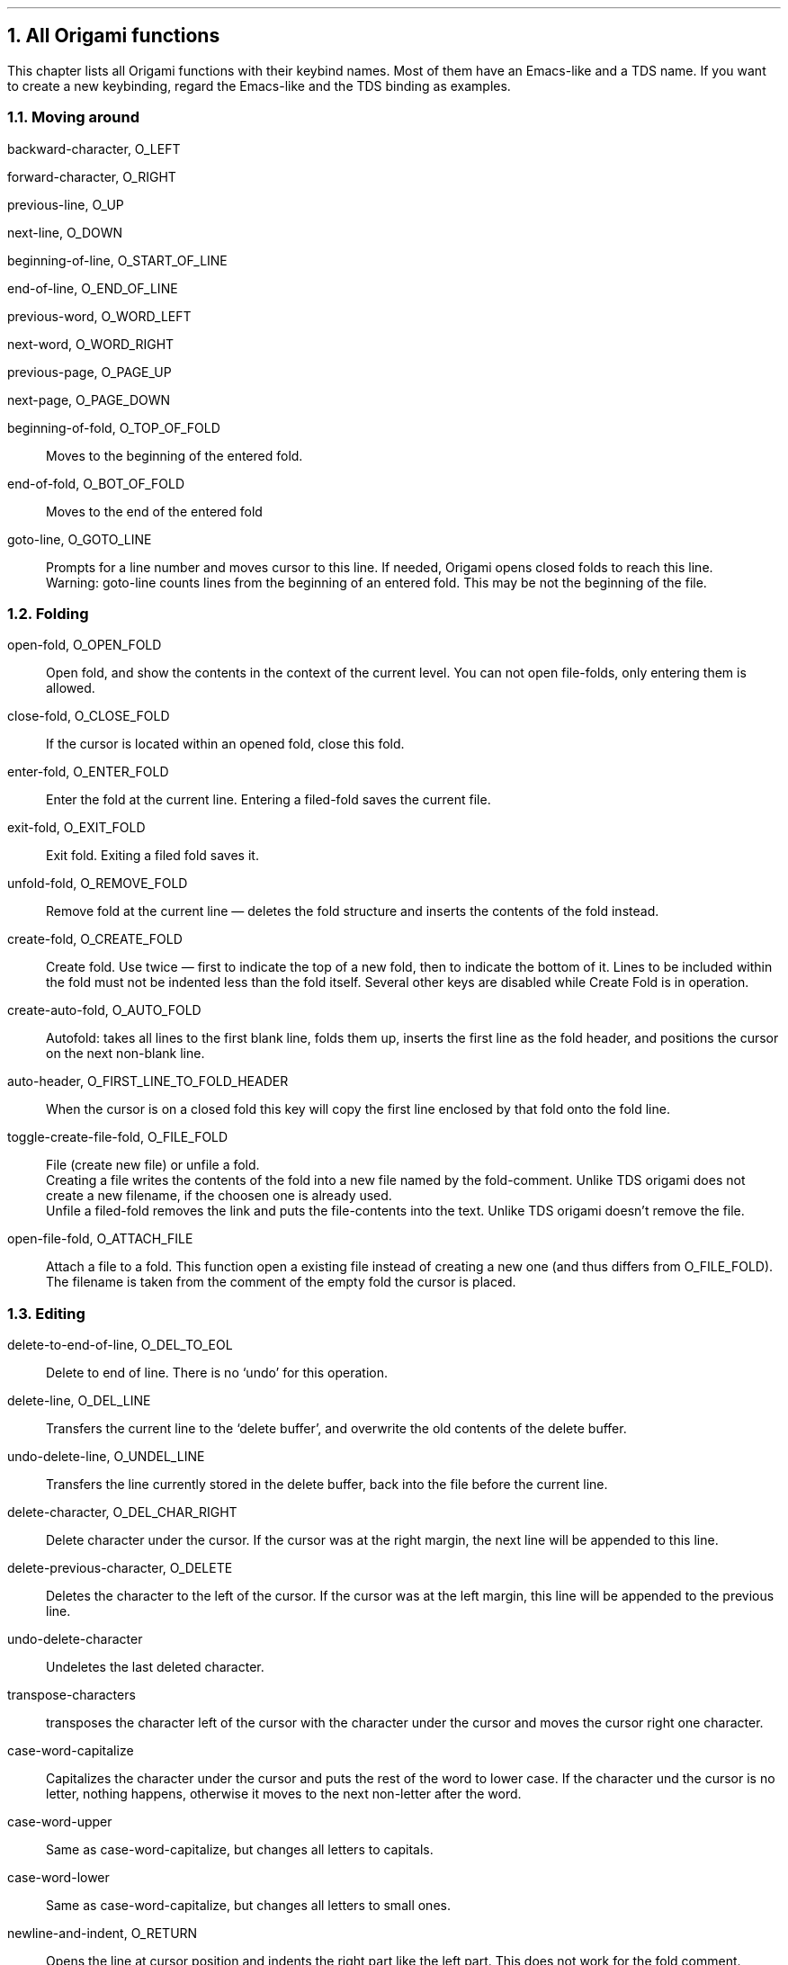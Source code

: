 .NH 1
All Origami functions
.LP
This chapter lists all Origami functions with their keybind names.  Most
of them have an Emacs-like and a TDS name.  If you want to create a new
keybinding, regard the Emacs-like and the TDS binding as examples.
.\"{{{  moving around
.NH 2
Moving around
.nr PP .25v
.\"{{{  backward-character
.sp .5v
.LP
backward-character, O_LEFT
.\"}}}
.\"{{{  forward-character
.sp .5v
.LP
forward-character, O_RIGHT
.\"}}}
.\"{{{  previous-line
.sp .5v
.LP
previous-line, O_UP
.\"}}}
.\"{{{  next-line
.sp .5v
.LP
next-line, O_DOWN
.\"}}}
.\"{{{  beginning-of-line
.sp .5v
.LP
beginning-of-line, O_START_OF_LINE
.\"}}}
.\"{{{  end-of-line
.sp .5v
.LP
end-of-line, O_END_OF_LINE
.\"}}}
.\"{{{  previous-word
.sp .5v
.LP
previous-word, O_WORD_LEFT
.\"}}}
.\"{{{  next-word
.sp .5v
.LP
next-word, O_WORD_RIGHT
.\"}}}
.\"{{{  previous-page
.sp .5v
.LP
previous-page, O_PAGE_UP
.\"}}}
.\"{{{  next-page
.sp .5v
.LP
next-page, O_PAGE_DOWN
.\"}}}
.\"{{{  beginning-of-fold
.sp .5v
.LP
beginning-of-fold, O_TOP_OF_FOLD
.IP "" .75c
Moves to the beginning of the entered fold.
.\"}}}
.\"{{{  end-of-fold
.sp .5v
.LP
end-of-fold, O_BOT_OF_FOLD
.IP "".75c
Moves to the end of the entered fold
.\"}}}
.\"{{{  goto-line
.sp .5v
.LP
goto-line, O_GOTO_LINE
.IP "" .75c
Prompts for a line number and moves cursor to this line.  If needed,
Origami opens closed folds to reach this line.
.br
Warning: goto-line counts lines from the beginning of an entered fold.
This may be not the beginning of the file.
.\"}}}
.nr PP .75v
.\"}}}
.\"{{{  folding
.NH 2
Folding
.nr PP .25v
.\"{{{  open-fold
.sp .5v
.LP
open-fold, O_OPEN_FOLD
.IP "" .75c
Open fold, and show the contents in the context of the current level.
You can not open file-folds, only entering them is allowed.
.\"}}}
.\"{{{  close-fold
.sp .5v
.LP
close-fold, O_CLOSE_FOLD
.IP "" .75c
If the cursor is located within an opened fold, close this fold.
.\"}}}
.\"{{{  enter-fold
.sp .5v
.LP
enter-fold, O_ENTER_FOLD
.IP "" .75c
Enter the fold at the current line.  Entering a filed-fold saves the
current file.
.\"}}}
.\"{{{  exit-fold
.sp .5v
.LP
exit-fold, O_EXIT_FOLD
.IP "" .75c
Exit fold.  Exiting a filed fold saves it.
.\"}}}
.\"{{{  unfold-fold
.sp .5v
.LP
unfold-fold, O_REMOVE_FOLD
.IP "" .75c
Remove fold at the current line \(em deletes the fold structure and
inserts the contents of the fold instead.
.\"}}}
.\"{{{  create-fold
.sp .5v
.LP
create-fold, O_CREATE_FOLD
.IP "" .75c
Create fold.  Use twice \(em first to indicate the top of a new fold,
then to indicate the bottom of it.  Lines to be included within the fold
must not be indented less than the fold itself.  Several other keys are
disabled while Create Fold is in operation.
.\"}}}
.\"{{{  create-auto-fold
.sp .5v
.LP
create-auto-fold, O_AUTO_FOLD
.IP "" .75c
Autofold: takes all lines to the first blank line, folds them up,
inserts the first line as the fold header, and positions the cursor on
the next non-blank line.
.\"}}}
.\"{{{  auto-header
.sp .5v
.LP
auto-header, O_FIRST_LINE_TO_FOLD_HEADER
.IP "" .75c
When the cursor is on a closed fold this key will copy the first line
enclosed by that fold onto the fold line.
.\"}}}
.\"{{{  toggle-create-fild-fold
.sp .5v
.LP
toggle-create-file-fold, O_FILE_FOLD
.IP "" .75c
File (create new file) or unfile a fold.
.br
Creating a file writes the contents of the fold into a new file named by
the fold-comment.  Unlike TDS origami does not create a new filename, if
the choosen one is already used.
.br
Unfile a filed-fold removes the link and puts the file-contents into the
text.  Unlike TDS origami doesn't remove the file.
.\"}}}
.\"{{{  open-file-fold
.sp .5v
.LP
open-file-fold, O_ATTACH_FILE
.IP "" .75c
Attach a file to a fold.  This function open a existing file instead of
creating a new one (and thus differs from O_FILE_FOLD).  The filename is
taken from the comment of the empty fold the cursor is placed.
.\"}}}
.nr PP .75v
.\"}}}
.\"{{{  editing
.NH 2
Editing
.nr PP .25v
.\"{{{  delete-to-end-of-line, O_DEL_TO_EOL
.sp .5v
.LP
delete-to-end-of-line, O_DEL_TO_EOL
.IP "" .75c
Delete to end of line. There is no `undo' for this operation.
.br
.\"}}}
.\"{{{  delete-line, O_DEL_LINE
.sp .5v
.LP
delete-line, O_DEL_LINE
.IP "" .75c
Transfers the current line to the `delete buffer', and overwrite the old
contents of the delete buffer.
.\"}}}
.\"{{{  undo-delete-line, O_UNDEL_LINE
.sp .5v
.LP
undo-delete-line, O_UNDEL_LINE
.IP "" .75c
Transfers the line currently stored in the delete buffer, back into the
file before the current line.
.\"}}}
.\"{{{  delete-character, O_DEL_CHAR_RIGHT
.sp .5v
.LP
delete-character, O_DEL_CHAR_RIGHT
.IP "" .75c
Delete character under the cursor.  If the cursor was at the right
margin, the next line will be appended to this line.
.\"}}}
.\"{{{  delete-previous-character, O_DELETE
.sp .5v
.LP
delete-previous-character, O_DELETE
.IP "" .75c
Deletes the character to the left of the cursor.  If the cursor was at
the left margin, this line will be appended to the previous line.
.\"}}}
.\"{{{  undo-delete-character
.sp .5v
.LP
undo-delete-character
.IP "" .75c
Undeletes the last deleted character.
.\"}}}
.\"{{{  transpose-characters
.sp .5v
.LP
transpose-characters
.IP "" .75c
transposes the character left of the cursor with the character under the
cursor and moves the cursor right one character.
.\"}}}
.\"{{{  case-word-capitalize
.sp .5v
.LP
case-word-capitalize
.IP "" .75c
Capitalizes the character under the cursor and puts the rest of the
word to lower case.  If the character und the cursor is no letter,
nothing happens, otherwise it moves to the next non-letter after the
word.
.\"}}}
.\"{{{  case-word-upper
.sp .5v
.LP
case-word-upper
.IP "" .75c
Same as case-word-capitalize, but changes all letters to capitals.
.\"}}}
.\"{{{  case-word-lower
.sp .5v
.LP
case-word-lower
.IP "" .75c
Same as case-word-capitalize, but changes all letters to small ones.
.\"}}}
.\"{{{  newline-and-indent, O_RETURN
.sp .5v
.LP
newline-and-indent, O_RETURN
.IP "" .75c
Opens the line at cursor position and indents the right part like the
left part.  This does not work for the fold comment.
.\"}}}
.\"{{{  kill-line, O_PICK
.sp .5v
.LP
kill-line, O_PICK
.IP "" .75c
Removes a line from the file and adds it to the end of the `pick
buffer'.  Note that the `pick buffer' is lost on exiting Origami, unlike
TDS.
.\"}}}
.\"{{{  copy-to-kill-buffer, O_COPY_PICK
.sp .5v
.LP
copy-to-kill-buffer, O_COPY_PICK
.IP "" .75c
Copies a line into the end of the `pick buffer' without deleting it from
the file.  Note that the `pick buffer' is lost on exiting Origami,
unlike TDS.
.\"}}}
.\"{{{  fold-kill-buffer, O_PUT_PICK
.sp .5v
.LP
fold-kill-buffer, O_PUT_PICK
.IP "" .75c
Places the `pick buffer' before the current line.
.\"}}}
.\"{{{  move-line, O_MOVE
.sp .5v
.LP
move-line, O_MOVE
.IP "" .75c
If the move buffer is empty it removes a line from the file and adds it
to the `move buffer'.  Otherwise the `move buffer' is inserted before
the current line.  Note that the `move buffer' is lost on exiting
Origami, unlike TDS.
.\"}}}
.\"{{{  double-line, O_COPY
.sp .5v
.LP
double-line, O_COPY
.IP "" .75c
Duplicates the current line in the file.  Lines containing filed-folds
cannot be dupplicated.
.\"}}}
.nr PP .75v
.\"}}}
.\"{{{  search & replace
.NH 2
Search and replace
.nr PP .25v
.\"{{{  search-forward
.sp .5v
.LP
search-forward, O_FIND
.IP "" .75c
Prompts for a search string and displays next occurence.  An empty search string
uses the last search string.
.\"}}}
.\"{{{  search-reverse
.sp .5v
.LP
search-reverse, O_FIND_REVERSE
.IP "" .75c
Same as search-forward, but searches backward.
.\"}}}
.\"{{{  replace-string
.sp .5v
.LP
replace-string
.IP "" .75c
Asks for a search and a replace string and replaces all occurences.
.\"}}}
.\"{{{  quere-replace-string
.sp .5v
.LP
query-replace-string
.IP "" .75c
Same as replace-string, but asks before replacing each occurence.
.\"}}}
.\"{{{  incremental-search
.sp .5v
.LP
incremental-search
.IP "" .75c
Searches the text for a string.  String can be entered incremental.
.sp .5v
.LP
incremental-reverse
.IP "" .75c
Same as ``incremental-search'', but it starts with searchdirection
backwards.
.\"}}}
.nr PP .75v
.\"}}}
.\"{{{  files
.NH 2
Files
.nr PP .25v
.\"{{{  read-file
.sp .5v
.LP
read-file, O_OPEN_NEW_FILE
.IP "" .75c
Read another file for editing, saving the current one if required.
.\"}}}
.\"{{{  next-file
.sp .5v
.LP
next-file
.IP "" .75c
Read next file given in commandline, saving the current one if required.
.\"}}}
.\"{{{  previous-file
.sp .5v
.LP
previous-file
.IP "" .75c
Read previous file given in commandline, saving the current one if
required.
.\"}}}
.\"{{{  save-file
.sp .5v
.LP
save-file, O_SAVE_FILE
.IP "" .75c
saves the current file with the current name and language.
.\"}}}
.\"{{{  write-file
.sp .5v
.LP
write-file
.IP "" .75c
Prompts for a filename and `listing-mode'.  The text is written to a new
file with the current language.  If `listing-mode' is set, the generated
file is modified in the following way:
.DS
the `language-definition-line' is removed
in `begin-fold'-comments `{\&{\&{' is removed
the `end-fold'-comments are removed
.DE
While using the language `Tds' it is impossible to set `listing-mode',
because the the generated files have an incompatible structure.
.\"}}}
.\"{{{  insert-file
.sp .5v
.LP
insert-file, O_INSERT_FILE
.IP "" .75c
Insert File.  Prompts for a filename, and imports this file into the
file being edited at the current position.
.\"}}}
.\"{{{  filter-buffer
.sp .5v
.LP
filter-buffer
.IP "" .75c
Filters the current text.  Origami prompts for the name of a filter.
The current text is saved and piped through this filter.  Origami tries
to move the cursor to the line, where the cursor stands before executing this
command.  Environment variables ORIFILE, ORILINE and ORIWORD are set to
current filename, textline and word.
.\"}}}
.\"{{{  pipe-from-command
.sp .5v
.LP
pipe-from-command
.IP "" .75c
Prompts for a command.  This will be executed and the output is inserted
in the text at current position.  Environment variables ORIFILE, ORILINE
and ORIWORD are set to current filename, textline and word.
.\"}}}
.\"{{{  pipe-to-command
.sp .5v
.LP
pipe-to-command
.IP "" .75c
Prompts for a command.  The current file will be piped to this command
as standard input.  Environment variables ORIFILE, ORILINE and ORIWORD
are set to current filename, textline and word.
.\"}}}
.nr PP .75v
.\"}}}
.\"{{{  macros
.NH 2
Macros
.nr PP .25v
.\"{{{  define-macro
.sp .5v
.LP
define-macro, O_DEFINE_MACRO
.IP "" .75c
Records all keys into the keyboard macro buffer until define-macro is
pressed again.  Calling fix-macros is allowed during define-macro.
.\"}}}
.\"{{{  execute-macro
.sp .5v
.LP
execute-macro, O_EXECUTE_MACRO
.IP "" .75c
Call keyboard macro.
.\"}}}
.\"{{{  execute-macro-n
.sp .5v
.LP
execute-macro-??, O_CALL_FIX_?? (1<=??<=32)
.IP "" .75c
execute the fix-macro with number ??.  These macrobuffers are also used
from (defmacro ...  ) in keybind, so that using these operation has the
same effect as calling the keysequence from macro!.  Buffers not used
from keybind are empty.
.\"}}}
.\"{{{  DEFINE_FIX
.sp .5v
.LP
O_DEFINE_FIX
.IP "" .75c
Asks for the number of the fix macro buffer.  The contents of the
keyboard macro buffer is copied to this fix macro buffer.  Using (deffun
\&.. ) in keybind makes it impossible to overwrite
the fix buffer.
.\"}}}
.nr PP .75v
.\"}}}
.\"{{{  shell commands
.NH 2
Shell commands
.nr PP .25v
.\"{{{  i-shell
.sp .5v
.LP
i-shell, O_SHELL
.IP "" .75c
Creates a shell.  Exiting from this shell will return to Origami.
Environment variables ORIFILE, ORILINE and ORIWORD are set to current
filename, textline and word.
.\"}}}
.\"{{{  shell-command
.sp .5v
.LP
shell-command
.IP "" .75c
Prompts for a command and starts a shell which executes it.  Environment
variables ORIFILE, ORILINE and ORIWORD are set to current filename,
textline and word.
.\"}}}
.\"{{{  suspend-origami
.sp .5v
.LP
suspend-origami
.IP "" .75c
If your system has job control, origami will be stopped and the calling
shell is reactivated.
.\"}}}
.nr PP .75v
.\"}}}
.\"{{{  arguments
.NH 2
Arguments
.LP
Like in Emacs, you can repeat each command by using an numerical
argument.  The first digit is given by set-argument-<digit>.  These
functions read more digits of the argument until you type a non-digit.
This non-digit may be a key sequence bound to a command or just a single
character.  It will be executed <argument> times.  Pressing the
abort-key will abort the repeated execution.  These commands can not be
used in macros.  If you are defining a keyboard-macro, the repeated
Operation is stored <argument> times in the buffer.
.LP
set-argument-0 ... set-argument-9
.br
.\"}}}
.\"{{{  special functions
.NH 2
Special functions
.nr PP .25v
.\"{{{  redraw-display
.sp .5v
.LP
redraw-display, O_REFRESH
.IP "" .75c
Refresh and center screen.  This is useful after getting things like
``Message from ...''.  If you are working with a window environment
which does not send a window-changed signal, you may use this command
after resizing a window.
.\"}}}
.\"{{{  help
.sp .5v
.LP
help, O_HELP
.IP "" .75c
Displays the helpfile $HOME/.origamihelp.  Since there is no default file for
this function, you can create your own helpfile.  It may be useful for new
and very complicated macros or other things you always forget.
.\"}}}
.\"{{{  describe-bindings
.sp .5v
.LP
describe-bindings
.IP "" .75c
Displays the keybinding file $HOME/.origamibind created by the keybind
compiler.
.\"}}}
.\"{{{  set-language
.sp .5v
.LP
set-language, O_LANGUAGE
.IP "" .75c
Allows you to select the language for which the code is to be saved \(em
ie the format in which folds are to be saved.  If you choose `User',
origami prompts for the begin- and end-commentstring used for hiding the
foldcomments.  Each string can be up to three characters in length.
.\"}}}
.\"{{{  describe-fold
.sp .5v
.LP
describe-fold, O_FOLD_INFO
.IP "" .75c
Returns information on the fold depth, position and indentation of the
current line, plus information about any fold the cursor is on.
.\"}}}
.\"{{{  modes
.\"{{{  edit/view
.sp .5v
.LP
add-mode-view
.IP "" .75c
Sets view-only mode.
.sp .5v
.LP
delete-mode-view
.IP "" .75c
Sets edit mode.
.\"}}}
.\"{{{  insert/overwrite
.sp .5v
.LP
add-mode-overwrite
.IP "" .75c
Sets overwrite mode.  Text input will overwrite other text.
.sp .5v
.LP
delete-mode-overwrite
.IP  "" .75c
Sets insert mode.  Text input will be inserted.
.\"}}}
.\"{{{  echo on/off
.sp .5v
.LP
add-mode-echo
.IP "" .75c
Incomplete keysequences are displayed under the statusline.
.sp .5v
.LP
delete-mode-echo
.IP "" .75c
Do not show unfinished keysequences.
.\"}}}
.\"{{{  auto-save on/off
.sp .5v
.LP
add-mode-auto-save
.IP "" .75c
Prompts for the auto-save duration.  Origami will save your files
periodically in auto-save mode.  Default time is 8 minutes.
.sp .5v
.LP
delete-mode-auto-save
.IP "" .75c
auto-save is switched of.
.\"}}}
.\"{{{  user-mode on/off
.sp .5v
.LP
set-user-mode
.IP "" .75c
Prompts for a string, which is displayed as additional mode in the
statusline.  Doing this again will overwrite the string.
.sp .5v
.LP
reset-user-mode
.IP "" .75c
No `user-mode'-string is displayed.
.\"}}}
.\"}}}
.\"{{{  abort
.sp .5v
.LP
abort
.IP "" .5i
Aborts any operation.  There are several commands, which can be aborted
by this key.  This operation can only be bound to a
.I single
key.  This key even stops a running macro, which may be useful if contains
an endless loop.  If you are anxious of Origami doing something
wrong, this key brings you back to a safe state.
.\"}}}
.nr PP .75v
.\"}}}
.\"{{{  how to get out
.NH 2
How to get out
.nr PP .25v
.\"{{{  quick-exit
.sp .5v
.LP
quick-exit, O_FINISH
.IP "" .75c
If needed exit entered folds, save the file and exit from Origami.
.\"}}}
.\"{{{  exit-origami
.sp .5v
.LP
exit-origami, O_QUIT
.IP "" .75c
If your file was changed since last save, Origami asks you if you want
to leave anyway.
.\"}}}
.nr PP .75v
.\"}}}
